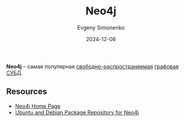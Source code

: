 :PROPERTIES:
:ID:       4ab5115a-94e0-48ff-8e63-4e1fe341646d
:END:
#+TITLE: Neo4j
#+AUTHOR: Evgeny Simonenko
#+LANGUAGE: Russian
#+LICENSE: CC BY-SA 4.0
#+DATE: 2024-12-06

*Neo4j* -- самая популярная [[id:acc2a94c-32ea-40c4-86a0-d8de3085f574][свободно-распространяемая]] [[id:690e4b82-91f3-4961-8eef-2889b53e5021][графовая СУБД]].

** Resources

- [[https://neo4j.com/][Neo4j Home Page]]
- [[https://debian.neo4j.com/][Ubuntu and Debian Package Repository for Neo4j]]
